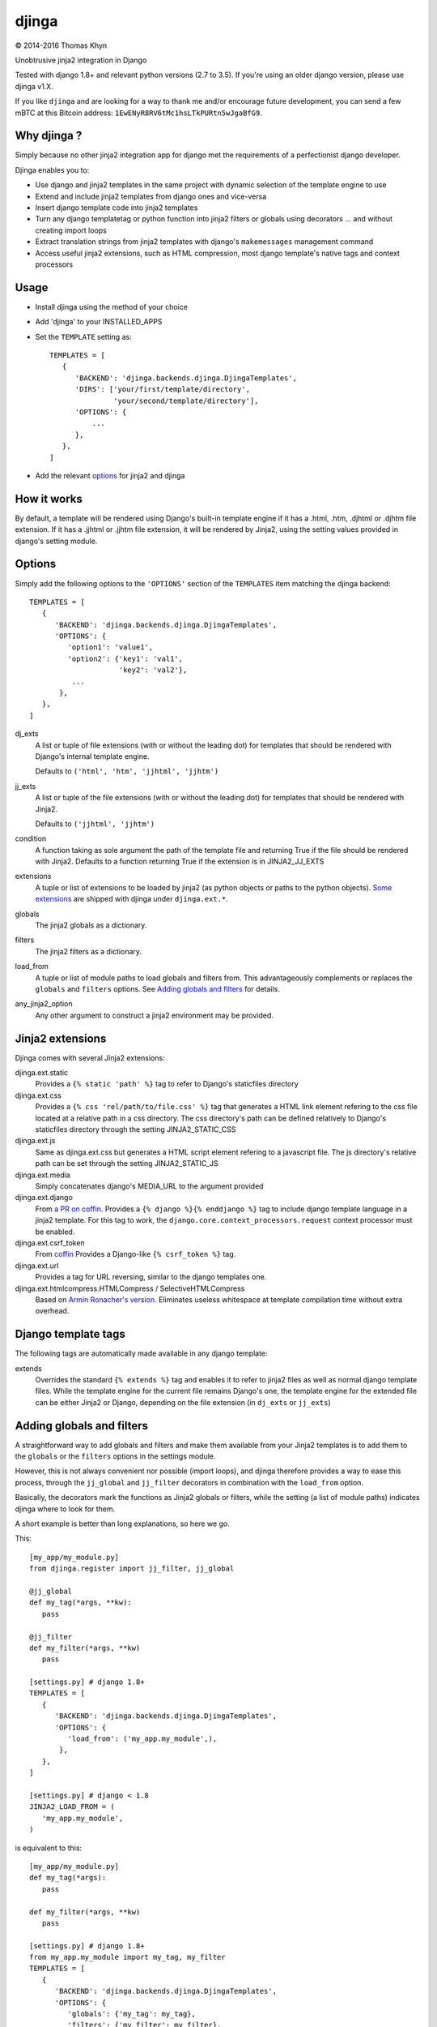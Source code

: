 djinga
======

|copyright| 2014-2016 Thomas Khyn

Unobtrusive jinja2 integration in Django

Tested with django 1.8+ and relevant python versions (2.7 to 3.5). If you're
using an older django version, please use djinga v1.X.

If you like ``djinga`` and are looking for a way to thank me and/or
encourage future development, you can send a few mBTC at this Bitcoin address:
``1EwENyR8RV6tMc1hsLTkPURtn5wJgaBfG9``.


Why djinga ?
------------

Simply because no other jinja2 integration app for django met the requirements
of a perfectionist django developer.

Djinga enables you to:

- Use django and jinja2 templates in the same project with dynamic selection
  of the template engine to use
- Extend and include jinja2 templates from django ones and vice-versa
- Insert django template code into jinja2 templates
- Turn any django templatetag or python function into jinja2 filters or
  globals using decorators ... and without creating import loops
- Extract translation strings from jinja2 templates with django's
  ``makemessages`` management command
- Access useful jinja2 extensions, such as HTML compression, most django
  template's native tags and context processors


Usage
-----

- Install djinga using the method of your choice
- Add 'djinga' to your INSTALLED_APPS
- Set the ``TEMPLATE`` setting as::

   TEMPLATES = [
      {
         'BACKEND': 'djinga.backends.djinga.DjingaTemplates',
         'DIRS': ['your/first/template/directory',
                  'your/second/template/directory'],
         'OPTIONS': {
             ...
         },
      },
   ]

- Add the relevant `options`_ for jinja2 and djinga


How it works
------------

By default, a template will be rendered using Django's built-in template engine
if it has a .html, .htm, .djhtml or .djhtm file extension. If it has a .jjhtml
or .jjhtm file extension, it will be rendered by Jinja2, using the setting
values provided in django's setting module.


Options
-------

Simply add the following options to the ``'OPTIONS'`` section of the
``TEMPLATES`` item matching the djinga backend::

   TEMPLATES = [
      {
         'BACKEND': 'djinga.backends.djinga.DjingaTemplates',
         'OPTIONS': {
            'option1': 'value1',
            'option2': {'key1': 'val1',
                        'key2': 'val2'},
             ...
          },
      },
   ]


dj_exts
   A list or tuple of file extensions (with or without the leading dot) for
   templates that should be rendered with Django's internal template engine.

   Defaults to ``('html', 'htm', 'jjhtml', 'jjhtm')``

jj_exts
   A list or tuple of the file extensions (with or without the leading dot) for
   templates that should be rendered with Jinja2.

   Defaults to ``('jjhtml', 'jjhtm')``

condition
   A function taking as sole argument the path of the template file and
   returning True if the file should be rendered with Jinja2. Defaults to a
   function returning True if the extension is in JINJA2_JJ_EXTS

extensions
   A tuple or list of extensions to be loaded by jinja2 (as python objects or
   paths to the python objects). `Some extensions`_ are shipped with
   djinga under ``djinga.ext.*``.

globals
   The jinja2 globals as a dictionary.

filters
   The jinja2 filters as a dictionary.

load_from
   A tuple or list of module paths to load globals and filters from. This
   advantageously complements or replaces the ``globals`` and
   ``filters`` options. See `Adding globals and filters`_ for details.

any_jinja2_option
   Any other argument to construct a jinja2 environment may be provided.


Jinja2 extensions
-----------------

Djinga comes with several Jinja2 extensions:

djinga.ext.static
   Provides a ``{% static 'path' %}`` tag to refer to Django's staticfiles
   directory

djinga.ext.css
   Provides a ``{% css 'rel/path/to/file.css' %}`` tag that generates a
   HTML link element refering to the css file located at a relative path in
   a css directory. The css directory's path can be defined relatively to
   Django's staticfiles directory through the setting JINJA2_STATIC_CSS

djinga.ext.js
   Same as djinga.ext.css but generates a HTML script element refering to a
   javascript file. The js directory's relative path can be set through the
   setting JINJA2_STATIC_JS

djinga.ext.media
   Simply concatenates django's MEDIA_URL to the argument provided

djinga.ext.django
   From `a PR on coffin`_.
   Provides a ``{% django %}{% enddjango %}`` tag to include django template
   language in a jinja2 template. For this tag to work, the
   ``django.core.context_processors.request`` context processor must be
   enabled.

djinga.ext.csrf_token
   From coffin_
   Provides a Django-like ``{% csrf_token %}`` tag.

djinga.ext.url
   Provides a tag for URL reversing, similar to the django templates one.

djinga.ext.htmlcompress.HTMLCompress / SelectiveHTMLCompress
   Based on `Armin Ronacher's version`_.
   Eliminates useless whitespace at template compilation time without extra
   overhead.

Django template tags
--------------------

The following tags are automatically made available in any django template:

extends
   Overrides the standard ``{% extends %}`` tag and enables it to refer to
   jinja2 files as well as normal django template files. While the template
   engine for the current file remains Django's one, the template engine for
   the extended file can be either Jinja2 or Django, depending on the file
   extension (in ``dj_exts`` or ``jj_exts``)


Adding globals and filters
--------------------------

A straightforward way to add globals and filters and make them available from
your Jinja2 templates is to add them to the ``globals`` or the ``filters``
options in the settings module.

However, this is not always convenient nor possible (import loops), and djinga
therefore provides a way to ease this process, through the ``jj_global`` and
``jj_filter`` decorators in combination with the ``load_from`` option.

Basically, the decorators mark the functions as Jinja2 globals or filters,
while the setting (a list of module paths) indicates djinga where to look for
them.

A short example is better than long explanations, so here we go.

This::

   [my_app/my_module.py]
   from djinga.register import jj_filter, jj_global

   @jj_global
   def my_tag(*args, **kw):
      pass

   @jj_filter
   def my_filter(*args, **kw)
      pass

   [settings.py] # django 1.8+
   TEMPLATES = [
      {
         'BACKEND': 'djinga.backends.djinga.DjingaTemplates',
         'OPTIONS': {
            'load_from': ('my_app.my_module',),
          },
      },
   ]

   [settings.py] # django < 1.8
   JINJA2_LOAD_FROM = (
      'my_app.my_module',
   )

is equivalent to this::

   [my_app/my_module.py]
   def my_tag(*args):
      pass

   def my_filter(*args, **kw)
      pass

   [settings.py] # django 1.8+
   from my_app.my_module import my_tag, my_filter
   TEMPLATES = [
      {
         'BACKEND': 'djinga.backends.djinga.DjingaTemplates',
         'OPTIONS': {
            'globals': {'my_tag': my_tag},
            'filters': {'my_filter': my_filter},
          },
      },
   ]

   [settings.py] # django < 1.8
   from my_app.my_module import my_tag, my_filter
   JINJA2_GLOBALS = {'my_tag': my_tag}
   JINJA2_FILTERS = {'my_filter': my_filter}

...with the significant advantage of not requiring a possibly issue-prone
``import`` statement in the ``settings`` module.

The ``jj_global`` and ``jj_filter`` decorators are compatible with any of the
`Jinja2 built-in decorators`_. They do not affect the behavior nor the
signature of the decorated function, so you can use it normally (as a normal
Django template tag or filter, for example).

The collected globals and filters are appended to the ones already specified
in ``globals`` and ``filters``.


``makemesssages`` management command
------------------------------------

Adapted from coffin_.

Djinga overrides the Django ``makemessages`` core management command to include
the specific Jinja2 translation tags and ensure the strings marked for
translation in Jinja2 templates appear in the translations dictionary.


.. |copyright| unicode:: 0xA9

.. _django-jinja: https://github.com/niwibe/django-jinja
.. _django-jinja2: https://github.com/yuchant/django-jinja2
.. _`Some extensions`: `Jinja2 extensions`_
.. _`a PR on coffin`: https://github.com/coffin/coffin/pull/12/files?short_path=88b99bb#diff-e511b022f54e135b99f896c8fb355067R131
.. _coffin: https://github.com/coffin/coffin/pull/12/files?short_path=88b99bb
.. _`Armin Ronacher's version`: https://github.com/mitsuhiko/jinja2-htmlcompress/blob/master/jinja2htmlcompress.py
.. _`Jinja2 built-in decorators`: http://jinja.pocoo.org/docs/api/#utilities
